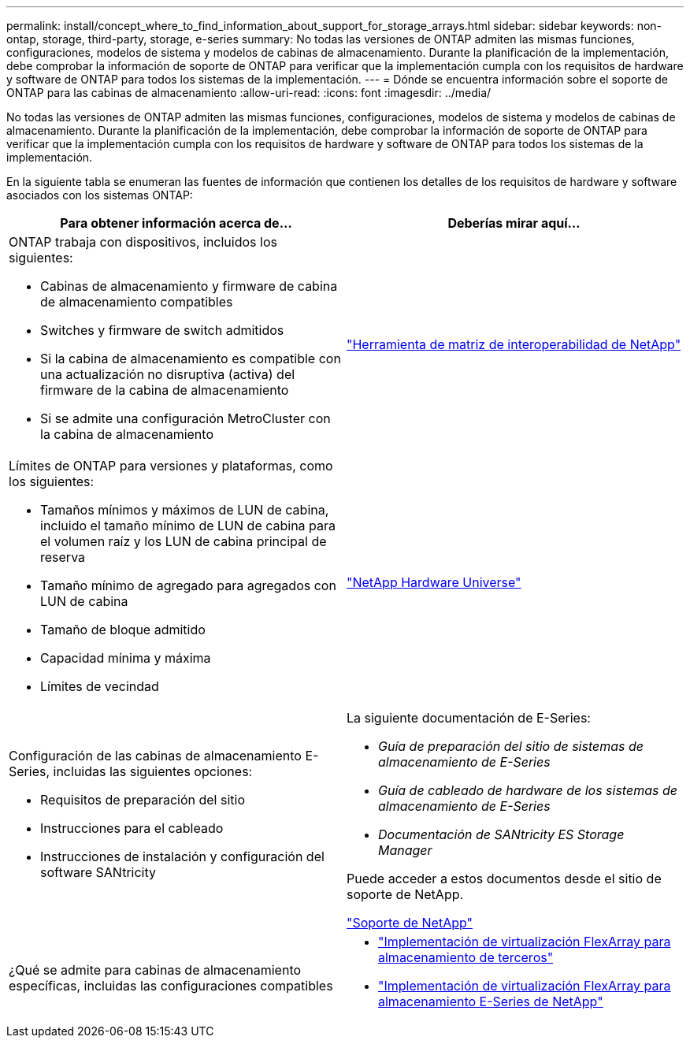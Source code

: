---
permalink: install/concept_where_to_find_information_about_support_for_storage_arrays.html 
sidebar: sidebar 
keywords: non-ontap, storage, third-party, storage, e-series 
summary: No todas las versiones de ONTAP admiten las mismas funciones, configuraciones, modelos de sistema y modelos de cabinas de almacenamiento. Durante la planificación de la implementación, debe comprobar la información de soporte de ONTAP para verificar que la implementación cumpla con los requisitos de hardware y software de ONTAP para todos los sistemas de la implementación. 
---
= Dónde se encuentra información sobre el soporte de ONTAP para las cabinas de almacenamiento
:allow-uri-read: 
:icons: font
:imagesdir: ../media/


[role="lead"]
No todas las versiones de ONTAP admiten las mismas funciones, configuraciones, modelos de sistema y modelos de cabinas de almacenamiento. Durante la planificación de la implementación, debe comprobar la información de soporte de ONTAP para verificar que la implementación cumpla con los requisitos de hardware y software de ONTAP para todos los sistemas de la implementación.

En la siguiente tabla se enumeran las fuentes de información que contienen los detalles de los requisitos de hardware y software asociados con los sistemas ONTAP:

|===
| Para obtener información acerca de... | Deberías mirar aquí... 


 a| 
ONTAP trabaja con dispositivos, incluidos los siguientes:

* Cabinas de almacenamiento y firmware de cabina de almacenamiento compatibles
* Switches y firmware de switch admitidos
* Si la cabina de almacenamiento es compatible con una actualización no disruptiva (activa) del firmware de la cabina de almacenamiento
* Si se admite una configuración MetroCluster con la cabina de almacenamiento

 a| 
https://mysupport.netapp.com/matrix["Herramienta de matriz de interoperabilidad de NetApp"]



 a| 
Límites de ONTAP para versiones y plataformas, como los siguientes:

* Tamaños mínimos y máximos de LUN de cabina, incluido el tamaño mínimo de LUN de cabina para el volumen raíz y los LUN de cabina principal de reserva
* Tamaño mínimo de agregado para agregados con LUN de cabina
* Tamaño de bloque admitido
* Capacidad mínima y máxima
* Límites de vecindad

 a| 
https://hwu.netapp.com["NetApp Hardware Universe"]



 a| 
Configuración de las cabinas de almacenamiento E-Series, incluidas las siguientes opciones:

* Requisitos de preparación del sitio
* Instrucciones para el cableado
* Instrucciones de instalación y configuración del software SANtricity

 a| 
La siguiente documentación de E-Series:

* _Guía de preparación del sitio de sistemas de almacenamiento de E-Series_
* _Guía de cableado de hardware de los sistemas de almacenamiento de E-Series_
* _Documentación de SANtricity ES Storage Manager_


Puede acceder a estos documentos desde el sitio de soporte de NetApp.

https://mysupport.netapp.com/site/global/dashboard["Soporte de NetApp"]



 a| 
¿Qué se admite para cabinas de almacenamiento específicas, incluidas las configuraciones compatibles
 a| 
* https://docs.netapp.com/us-en/ontap-flexarray/implement-third-party/index.html["Implementación de virtualización FlexArray para almacenamiento de terceros"]
* https://docs.netapp.com/us-en/ontap-flexarray/implement-e-series/index.html["Implementación de virtualización FlexArray para almacenamiento E-Series de NetApp"]


|===
